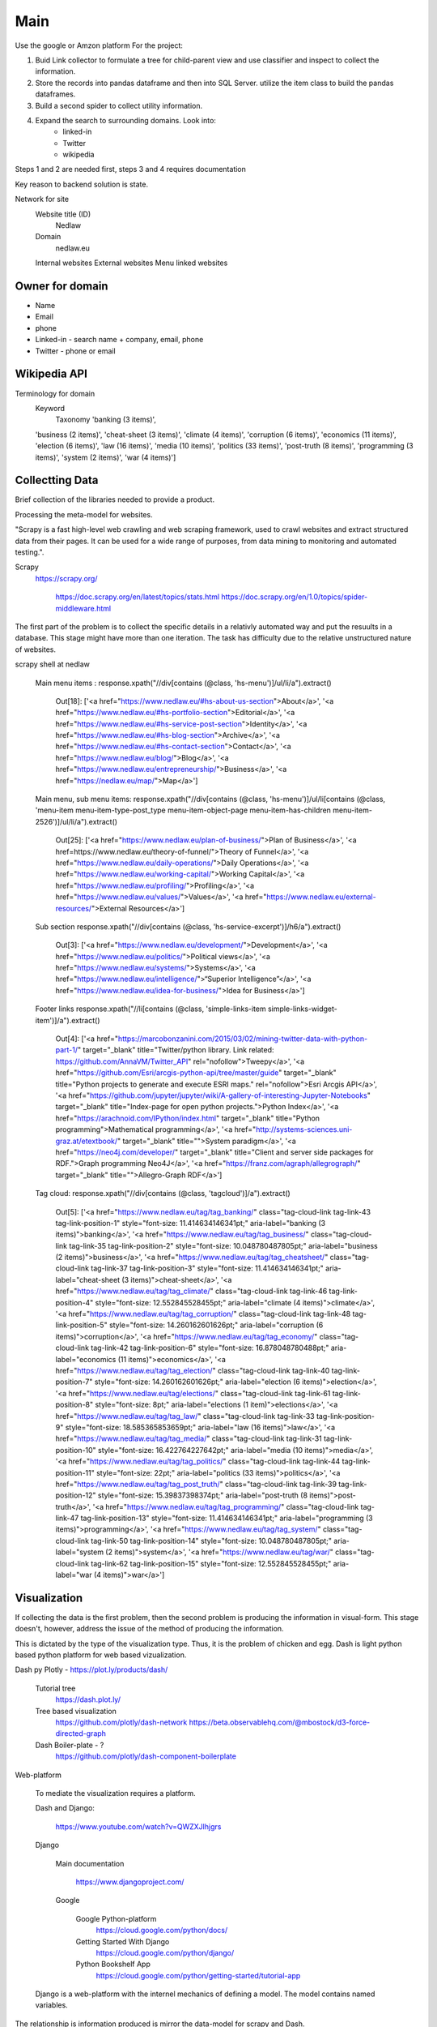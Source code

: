 Main
====

Use the google or Amzon platform For the project:

1. Buid Link collector to formulate a tree for child-parent view and use classifier and inspect to collect the information.	
2. Store the records into pandas dataframe and then into SQL Server. utilize the item class to build the pandas dataframes.
3. Build a second spider to collect utility information.
4. Expand the search to surrounding domains. Look into:
	* linked-in 
	* Twitter 
	* wikipedia 

Steps 1 and 2 are needed first, steps 3 and 4 requires documentation
				
Key reason to backend solution is state.

Network for site
	Website title (ID)
		Nedlaw
		
	Domain 
		nedlaw.eu

	Internal websites
	External websites
	Menu linked websites
	
Owner for domain
----------------

* Name
* Email
* phone
* Linked-in - search name + company, email, phone 
* Twitter - phone or email

Wikipedia API
-------------

Terminology for domain
	Keyword
		Taxonomy
		'banking (3 items)',
        'business (2 items)',
        'cheat-sheet (3 items)',
        'climate (4 items)',
        'corruption (6 items)',
        'economics (11 items)',
        'election (6 items)',
        'law (16 items)',
        'media (10 items)',
        'politics (33 items)',
        'post-truth (8 items)',
        'programming (3 items)',
        'system (2 items)',
        'war (4 items)']  
			

Collectting Data
----------------

Brief collection of the libraries needed to provide a product.

Processing the meta-model for websites.  
			
"Scrapy is a fast high-level web crawling and web scraping framework, used to crawl websites and extract structured data from their pages. 
It can be used for a wide range of purposes, from data mining to monitoring and automated testing.".	
		
Scrapy
	https://scrapy.org/
				
		https://doc.scrapy.org/en/latest/topics/stats.html
		https://doc.scrapy.org/en/1.0/topics/spider-middleware.html
					

The first part of the problem is to collect the specific details in a relativly automated way and put the resuults in a database.
This stage might have more than one iteration.
The task has difficulty due to the relative unstructured nature of websites.
			
scrapy shell at nedlaw 
			
	Main menu items			 : response.xpath("//div[contains (@class, 'hs-menu')]/ul/li/a").extract()
				
		Out[18]: 
		['<a href="https://www.nedlaw.eu/#hs-about-us-section">About</a>',
		'<a href="https://www.nedlaw.eu/#hs-portfolio-section">Editorial</a>',
		'<a href="https://www.nedlaw.eu/#hs-service-post-section">Identity</a>',
		'<a href="https://www.nedlaw.eu/#hs-blog-section">Archive</a>',
		'<a href="https://www.nedlaw.eu/#hs-contact-section">Contact</a>',
		'<a href="https://www.nedlaw.eu/blog/">Blog</a>',
		'<a href="https://www.nedlaw.eu/entrepreneurship/">Business</a>',
		'<a href="https://nedlaw.eu/map/">Map</a>']

				
	Main menu, sub menu items: response.xpath("//div[contains (@class, 'hs-menu')]/ul/li[contains (@class, 'menu-item menu-item-type-post_type menu-item-object-page menu-item-has-children menu-item-2526')]/ul/li/a").extract()
					
		Out[25]: 
		['<a href="https://www.nedlaw.eu/plan-of-business/">Plan of Business</a>',
		'<a href=https://www.nedlaw.eu/theory-of-funnel/">Theory of Funnel</a>',
		'<a href="https://www.nedlaw.eu/daily-operations/">Daily Operations</a>',
		'<a href="https://www.nedlaw.eu/working-capital/">Working Capital</a>',
		'<a href="https://www.nedlaw.eu/profiling/">Profiling</a>',
		'<a href="https://www.nedlaw.eu/values/">Values</a>',
		'<a href="https://www.nedlaw.eu/external-resources/">External Resources</a>']
					 
	Sub section response.xpath("//div[contains (@class, 'hs-service-excerpt')]/h6/a").extract()

		Out[3]: 
		['<a href="https://www.nedlaw.eu/development/">Development</a>',
		'<a href="https://www.nedlaw.eu/politics/">Political views</a>',
		'<a href="https://www.nedlaw.eu/systems/">Systems</a>',
		'<a href="https://www.nedlaw.eu/intelligence/">“Superior Intelligence”</a>',
		'<a href="https://www.nedlaw.eu/idea-for-business/">Idea for Business</a>']
				 
	Footer links response.xpath("//li[contains (@class, 'simple-links-item simple-links-widget-item')]/a").extract()
	
		Out[4]: 
		['<a href="https://marcobonzanini.com/2015/03/02/mining-twitter-data-with-python-part-1/" target="_blank" title="Twitter/python library. Link related: https://github.com/AnnaVM/Twitter_API" rel="nofollow">Tweepy</a>',
		'<a href="https://github.com/Esri/arcgis-python-api/tree/master/guide" target="_blank" title="Python projects to generate and execute ESRI maps." rel="nofollow">Esri Arcgis API</a>',
		'<a href="https://github.com/jupyter/jupyter/wiki/A-gallery-of-interesting-Jupyter-Notebooks" target="_blank" title="Index-page for open python projects.">Python Index</a>',
		'<a href="https://arachnoid.com/IPython/index.html" target="_blank" title="Python programming">Mathematical programming</a>',
		'<a href="http://systems-sciences.uni-graz.at/etextbook/" target="_blank" title="">System paradigm</a>',
		'<a href="https://neo4j.com/developer/" target="_blank" title="Client and server side packages for RDF.">Graph programming Neo4J</a>',
		'<a href="https://franz.com/agraph/allegrograph/" target="_blank" title="">Allegro-Graph RDF</a>']

	Tag cloud: response.xpath("//div[contains (@class, 'tagcloud')]/a").extract()

		Out[5]: 
		['<a href="https://www.nedlaw.eu/tag/tag_banking/" class="tag-cloud-link tag-link-43 tag-link-position-1" style="font-size: 11.414634146341pt;" aria-label="banking (3 items)">banking</a>',
		'<a href="https://www.nedlaw.eu/tag/tag_business/" class="tag-cloud-link tag-link-35 tag-link-position-2" style="font-size: 10.048780487805pt;" aria-label="business (2 items)">business</a>',
		'<a href="https://www.nedlaw.eu/tag/tag_cheatsheet/" class="tag-cloud-link tag-link-37 tag-link-position-3" style="font-size: 11.414634146341pt;" aria-label="cheat-sheet (3 items)">cheat-sheet</a>',
		'<a href="https://www.nedlaw.eu/tag/tag_climate/" class="tag-cloud-link tag-link-46 tag-link-position-4" style="font-size: 12.552845528455pt;" aria-label="climate (4 items)">climate</a>',
		'<a href="https://www.nedlaw.eu/tag/tag_corruption/" class="tag-cloud-link tag-link-48 tag-link-position-5" style="font-size: 14.260162601626pt;" aria-label="corruption (6 items)">corruption</a>',
		'<a href="https://www.nedlaw.eu/tag/tag_economy/" class="tag-cloud-link tag-link-42 tag-link-position-6" style="font-size: 16.878048780488pt;" aria-label="economics (11 items)">economics</a>',
		'<a href="https://www.nedlaw.eu/tag/tag_election/" class="tag-cloud-link tag-link-40 tag-link-position-7" style="font-size: 14.260162601626pt;" aria-label="election (6 items)">election</a>',
		'<a href="https://www.nedlaw.eu/tag/elections/" class="tag-cloud-link tag-link-61 tag-link-position-8" style="font-size: 8pt;" aria-label="elections (1 item)">elections</a>',
		'<a href="https://www.nedlaw.eu/tag/tag_law/" class="tag-cloud-link tag-link-33 tag-link-position-9" style="font-size: 18.585365853659pt;" aria-label="law (16 items)">law</a>',
		'<a href="https://www.nedlaw.eu/tag/tag_media/" class="tag-cloud-link tag-link-31 tag-link-position-10" style="font-size: 16.422764227642pt;" aria-label="media (10 items)">media</a>',
		'<a href="https://www.nedlaw.eu/tag/tag_politics/" class="tag-cloud-link tag-link-44 tag-link-position-11" style="font-size: 22pt;" aria-label="politics (33 items)">politics</a>',
		'<a href="https://www.nedlaw.eu/tag/tag_post_truth/" class="tag-cloud-link tag-link-39 tag-link-position-12" style="font-size: 15.39837398374pt;" aria-label="post-truth (8 items)">post-truth</a>',
		'<a href="https://www.nedlaw.eu/tag/tag_programming/" class="tag-cloud-link tag-link-47 tag-link-position-13" style="font-size: 11.414634146341pt;" aria-label="programming (3 items)">programming</a>',
		'<a href="https://www.nedlaw.eu/tag/tag_system/" class="tag-cloud-link tag-link-50 tag-link-position-14" style="font-size: 10.048780487805pt;" aria-label="system (2 items)">system</a>',
		'<a href="https://www.nedlaw.eu/tag/war/" class="tag-cloud-link tag-link-62 tag-link-position-15" style="font-size: 12.552845528455pt;" aria-label="war (4 items)">war</a>']
 
	
Visualization
-------------

If collecting the data is the first problem, then the second problem is producing the information in visual-form.
This stage doesn't, however, address the issue of the method of producing the information.
			
This is dictated by the type of the visualization type.
Thus, it is the problem of chicken and egg.
Dash is light python based python platform for web based vizualization.
		
Dash py Plotly - https://plot.ly/products/dash/
			
	Tutorial tree
		https://dash.plot.ly/
				
	Tree based visualization
		https://github.com/plotly/dash-network
		https://beta.observablehq.com/@mbostock/d3-force-directed-graph
					
	Dash Boiler-plate - ?
		https://github.com/plotly/dash-component-boilerplate
					
					
Web-platform
		
	To mediate the visualization requires a platform.

	Dash and Django:

		https://www.youtube.com/watch?v=QWZXJlhjgrs
	
	Django 
					
		Main documentation
				
			https://www.djangoproject.com/
				
		Google
				
			Google Python-platform
				https://cloud.google.com/python/docs/
						
			Getting Started With Django
				https://cloud.google.com/python/django/
						
			Python Bookshelf App
				https://cloud.google.com/python/getting-started/tutorial-app

	Django is a web-platform with the internel mechanics of defining a model.
	The model contains named variables.
			
The relationship is information produced is mirror the data-model for scrapy and Dash.
	Embed the Dash visualizations within Django.
	And use the modelling capabilities of Django to gather the information needed for each visualization.
				


Geo location Python
-------------------

http://ipinfo.io/json

